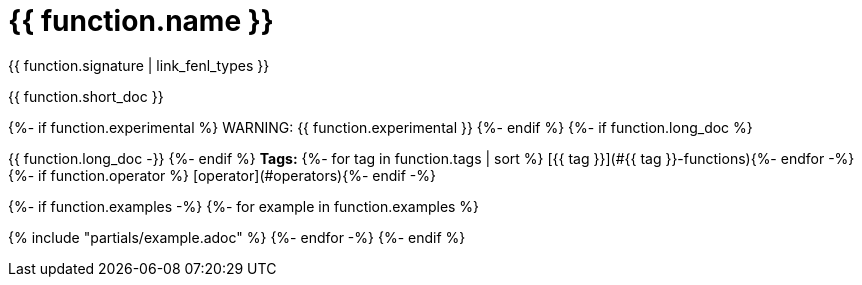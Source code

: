 = {{ function.name }}

{{ function.signature  | link_fenl_types }}

{{ function.short_doc }}

{%- if function.experimental %}
WARNING: {{ function.experimental }}
{%- endif %}
{%- if function.long_doc %}

{{ function.long_doc -}}
{%- endif %}
**Tags:**
{%- for tag in function.tags | sort %} [{{ tag }}](#{{ tag }}-functions){%- endfor -%}
{%- if function.operator %} [operator](#operators){%- endif -%}

{%- if function.examples -%}
{%- for example in function.examples %}

{% include "partials/example.adoc" %}
{%- endfor -%}
{%- endif %}
